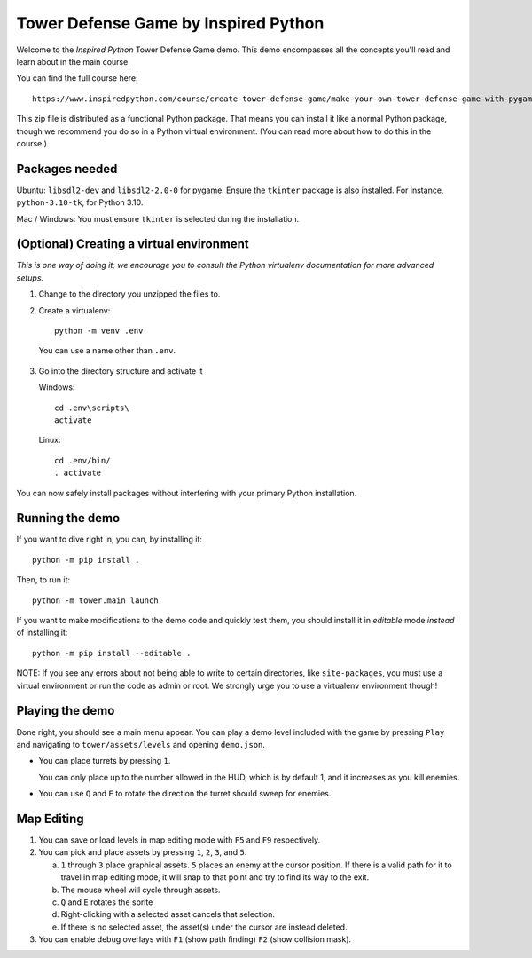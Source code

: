 
=======================================
 Tower Defense Game by Inspired Python
=======================================

Welcome to the *Inspired Python* Tower Defense Game demo. This demo encompasses all the concepts you'll read and learn about in the main course.

You can find the full course here::

   https://www.inspiredpython.com/course/create-tower-defense-game/make-your-own-tower-defense-game-with-pygame


This zip file is distributed as a functional Python package. That means you can install it like a normal Python package, though we recommend you do so in a Python virtual environment. (You can read more about how to do this in the course.)

Packages needed
===============

Ubuntu: ``libsdl2-dev`` and ``libsdl2-2.0-0`` for pygame. Ensure the ``tkinter`` package is also installed. For instance, ``python-3.10-tk``, for Python 3.10.

Mac / Windows: You must ensure ``tkinter`` is selected during the installation.

(Optional) Creating a virtual environment
=========================================

*This is one way of doing it; we encourage you to consult the Python virtualenv documentation for more advanced setups.*

1. Change to the directory you unzipped the files to.
2. Create a virtualenv::

     python -m venv .env

  You can use a name other than ``.env``.
3. Go into the directory structure and activate it

   Windows::

     cd .env\scripts\
     activate

   Linux::

     cd .env/bin/
     . activate

You can now safely install packages without interfering with your primary Python installation.


Running the demo
================

If you want to dive right in, you can, by installing it::

    python -m pip install .

Then, to run it::

    python -m tower.main launch

If you want to make modifications to the demo code and quickly test them, you should install it in *editable* mode *instead* of installing it::

    python -m pip install --editable .


NOTE: If you see any errors about not being able to write to certain directories, like ``site-packages``, you must use a virtual environment or run the code as admin or root. We strongly urge you to use a virtualenv environment though!

Playing the demo
================

Done right, you should see a main menu appear. You can play a demo level included with the game by pressing ``Play`` and navigating to ``tower/assets/levels`` and opening ``demo.json``.

- You can place turrets by pressing ``1``.

  You can only place up to the number allowed in the HUD, which is by default 1, and it increases as you kill enemies.

- You can use ``Q`` and ``E`` to rotate the direction the turret should sweep for enemies.

Map Editing
===========

1. You can save or load levels in map editing mode with ``F5`` and ``F9`` respectively.
2. You can pick and place assets by pressing ``1``, ``2``, ``3``, and ``5``.

   a. ``1`` through ``3`` place graphical assets. ``5`` places an enemy at the cursor position. If there is a valid path for it to travel in map editing mode, it will snap to that point and try to find its way to the exit.
   b. The mouse wheel will cycle through assets.
   c. ``Q`` and ``E`` rotates the sprite
   d. Right-clicking with a selected asset cancels that selection.
   e. If there is no selected asset, the asset(s) under the cursor are instead deleted.
3. You can enable debug overlays with ``F1`` (show path finding) ``F2`` (show collision mask).

